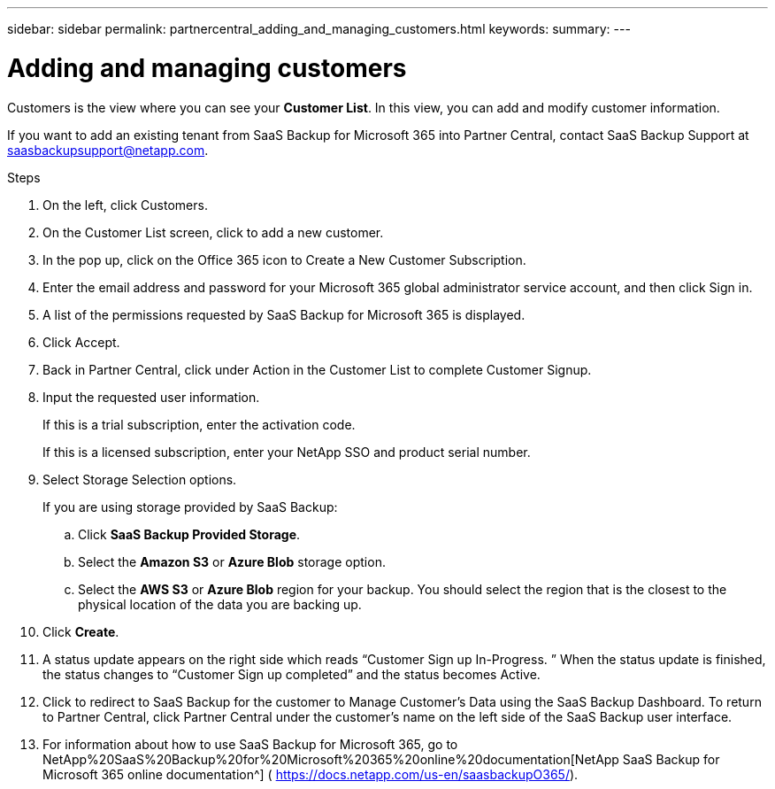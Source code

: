 ---
sidebar: sidebar
permalink: partnercentral_adding_and_managing_customers.html
keywords:
summary:
---

= Adding and managing customers
:hardbreaks:
:nofooter:
:icons: font
:linkattrs:
:imagesdir: ./media/

//
// This file was created with NDAC Version 2.0 (August 17, 2020)
//
// 2021-03-22 15:31:56.998625
//

[.lead]
Customers is the view where you can see your *Customer List*. In this view, you can add and modify customer information. 

If you want to add an existing tenant from SaaS Backup for Microsoft 365 into Partner Central, contact SaaS Backup Support at  mailto:saasbackupsupport@netapp.com[saasbackupsupport@netapp.com^]. 

Steps

. On the left, click Customers. 
. On the Customer List screen, click  to add a new customer. 
. In the pop up, click on the Office 365 icon to Create a New Customer Subscription.
. Enter the email address and password for your Microsoft 365 global administrator service account, and then click Sign in.
. A list of the permissions requested by SaaS Backup for Microsoft 365 is displayed.
. Click Accept. 
. Back in Partner Central, click  under Action in the Customer List to complete Customer Signup. 
. Input the requested user information. 
+
If this is a trial subscription, enter the activation code. 
+
If this is a licensed subscription, enter your NetApp SSO and product serial number. 

. Select Storage Selection options. 
+
If you are using storage provided by SaaS Backup: 

.. Click *SaaS Backup Provided Storage*.
.. Select the *Amazon S3* or *Azure Blob* storage option.
.. Select the *AWS S3* or *Azure Blob* region for your backup. You should select the region that is the closest to the physical location of the data you are backing up.
. Click *Create*. 
. A status update appears on the right side which reads “Customer Sign up In-Progress. ” When the status update is finished, the status changes to “Customer Sign up completed” and the status becomes Active. 
. Click  to redirect to SaaS Backup for the customer to Manage Customer’s Data using the SaaS Backup Dashboard. To return to Partner Central, click Partner Central under the customer’s name on the left side of the SaaS Backup user interface.
. For information about how to use SaaS Backup for Microsoft 365, go to NetApp%20SaaS%20Backup%20for%20Microsoft%20365%20online%20documentation[NetApp SaaS Backup for Microsoft 365 online documentation^] ( https://docs.netapp.com/us-en/saasbackupO365/[https://docs.netapp.com/us-en/saasbackupO365/^]).
